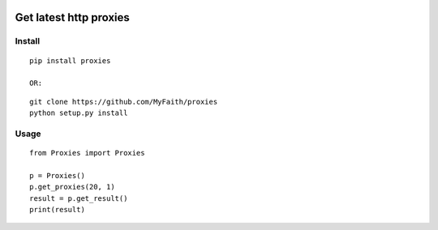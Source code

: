 |PyPI| |PyPID| |PyPIV| |PyPIL| |PyPIS|

Get latest http proxies
------------------

Install
^^^^

::

    pip install proxies

    OR:

::

    git clone https://github.com/MyFaith/proxies
    python setup.py install

Usage
^^^^

::

    from Proxies import Proxies

    p = Proxies()
    p.get_proxies(20, 1)
    result = p.get_result()
    print(result)

.. |PyPI| image:: https://img.shields.io/pypi/v/proxies.svg?maxAge=2592000
   :target: https://pypi.python.org/pypi/proxies
.. |PyPID| image:: https://img.shields.io/pypi/dm/proxies.svg?maxAge=2592000
   :target: https://pypi.python.org/pypi/proxies
.. |PyPIV| image:: https://img.shields.io/pypi/pyversions/proxies.svg?maxAge=2592000
   :target: https://pypi.python.org/pypi/proxies
.. |PyPIL| image:: https://img.shields.io/pypi/l/proxies.svg?maxAge=2592000
   :target: https://pypi.python.org/pypi/proxies
.. |PyPIS| image:: https://img.shields.io/pypi/status/proxies.svg?maxAge=2592000
   :target: https://pypi.python.org/pypi/proxies
